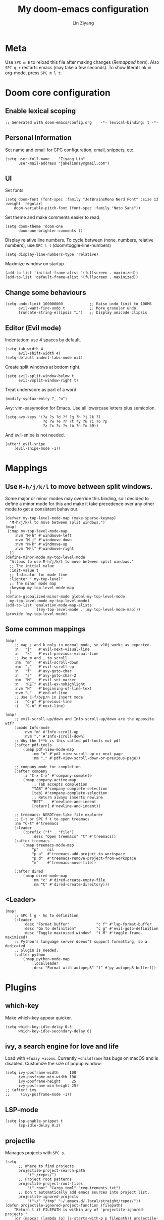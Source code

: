 #+TITLE: My doom-emacs configuration
#+AUTHOR: Lin Ziyang
#+PROPERTY: header-args    :results silent

* Meta
Use ~SPC m E~ to reload this file after making changes ([[Execute all code blocks in the org buffer][Remapped here]]). Also ~SPC q r~ restarts emacs (may take a few seconds).
To show literal link in org-mode, press ~SPC m l t~.

* Doom core configuration

** Enable lexical scoping
#+begin_src elisp
;; Generated with doom-emacs/config.org    -*- lexical-binding: t -*-
#+end_src

** Personal Information
Set name and email for GPG configuration, email, snippets, etc.
#+begin_src elisp
(setq user-full-name    "Ziyang Lin"
      user-mail-address "jakelinnzy@gmail.com")
#+end_src

** UI
Set fonts
#+begin_src elisp
(setq doom-font (font-spec :family "JetBrainsMono Nerd Font" :size 13 :weight 'regular)
    doom-variable-pitch-font (font-spec :family "Noto Sans"))
#+end_src
Set theme and make comments easier to read.
#+begin_src elisp
(setq doom-theme 'doom-one
      doom-one-brighter-comments t)
#+end_src
Display relative line numbers. To cycle between (none, numbers, relative numbers), use ~SPC t l~ (doom/toggle-line-numbers)
#+begin_src elisp
(setq display-line-numbers-type 'relative)
#+end_src
Maximize window on startup
#+begin_src elisp
(add-to-list 'initial-frame-alist '(fullscreen . maximized))
(add-to-list 'default-frame-alist '(fullscreen . maximized))
#+end_src

** Change some behaviours
#+begin_src elisp
(setq undo-limit 100000000            ;; Raise undo limit to 100MB
      evil-want-fine-undo t           ;; More granular undo
      truncate-string-ellipsis "…")   ;; Display unicode clipsis
#+end_src

** Editor (Evil mode)
Indentation: use 4 spaces by default.
#+begin_src elisp
(setq tab-width 4
      evil-shift-width 4)
(setq-default indent-tabs-mode nil)
#+end_src
Create split windows at bottom right.
#+begin_src elisp
(setq evil-split-window-below t
      evil-vsplit-window-right t)
#+end_src
Treat underscore as part of a word.
#+begin_src elisp
(modify-syntax-entry ?_ "w")
#+end_src
Avy: vim-easymotion for Emacs.
Use all lowercase letters plus semicolon.
#+begin_src elisp
(setq avy-keys '(?a ?s ?d ?f ?g ?h ?j ?k ?l
                 ?q ?w ?e ?r ?t ?y ?u ?i ?o ?p
                 ?z ?x ?c ?v ?b ?n ?m 59))
#+end_src
And evil-snipe is not needed.
#+begin_src elisp
(after! evil-snipe
    (evil-snipe-mode -1))
#+end_src

* Mappings

** Use ~M-h/j/k/l~ to move between split windows.
Some major or minor modes may override this binding, so I decided to define a minor mode for this and make it take precedence over any other mode to get a consistent behaviour.

#+begin_src elisp
(defvar my-top-level-mode-map (make-sparse-keymap)
  "M-h/j/k/l to move between split windows.")
(map!
 (:map my-top-level-mode-map
    :nvm "M-h" #'windmove-left
    :nvm "M-j" #'windmove-down
    :nvm "M-k" #'windmove-up
    :nvm "M-l" #'windmove-right
  ))
(define-minor-mode my-top-level-mode
  "Allows to use M-h/j/k/l to move between split windows."
  ;; The initial value
  :init-value t
  ;; Indicator for mode line
  :lighter " my-top-level"
  ;; The minor mode map
  :keymap my-top-level-mode-map
  )
(define-globalized-minor-mode global-my-top-level-mode
  my-top-level-mode my-top-level-mode)
(add-to-list 'emulation-mode-map-alists
             `((my-top-level-mode . ,my-top-level-mode-map)))
(provide 'my-top-level-mode)
#+end_src

** Some common mappings
#+begin_src elisp
(map!
    ;; map j and k only in normal mode, so v10j works as expected.
    :n   "j"   #'evil-next-visual-line
    :n   "k"   #'evil-previous-visual-line
    ;; Use m and , to scroll
    :nm  "m"   #'evil-scroll-down
    :nm  ","   #'evil-scroll-up
    :n   "f"   #'avy-goto-char
    :n   "s"   #'avy-goto-char-2
    :nm  "M"   #'evil-set-marker
    :n   "RET" #'evil-ex-nohighlight
    :nvm "H"   #'beginning-of-line-text
    :nvm "L"   #'end-of-line
    ;; Use C-f/b/p/n in Insert mode
    :i   "C-p" #'previous-line
    :i   "C-n" #'next-line)

(map!
    ;; evil-scroll-up/down and Info-scroll-up/down are the opposite. wtf?
    (:mode Info-mode
        :nvm "m" #'Info-scroll-up
        :nvm "," #'Info-scroll-down)
    ;; Why the f**k is this called pdf-tools not pdf
    (:after pdf-tools
        (:map pdf-view-mode-map
            :nm "m" #'pdf-view-scroll-up-or-next-page
            :nm "," #'pdf-view-scroll-down-or-previous-page))
 
    ;; company-mode for completion
    (:after company
        :i "C-x C-x" #'company-complete
        (:map company-active-map
            ;; Tab accepts completion
            "TAB" #'company-complete-selection
            [tab] #'company-complete-selection
            ;; Return always inserts newline
            "RET"    #'newline-and-indent
            [return] #'newline-and-indent))

    ;; treemacs: NERDTree-like file explorer
    ;; C-t or SPC f t to open treemacs
    :nm "C-t" #'treemacs
    (:leader
        (:prefix ("f" . "file")
            :desc "Open treemacs" "t" #'treemacs))
    (:after treemacs
        (:map treemacs-mode-map
            "p"    nil
            "p a"  #'treemacs-add-project-to-workspace
            "p d"  #'treemacs-remove-project-from-workspace
            "m"    #'treemacs-move-file))

    (:after dired
        (:map dired-mode-map
            :nm "c" #'dired-create-empty-file
            :nm "C" #'dired-create-directory)))
#+end_src
** <Leader>
#+begin_src elisp
(map!
    ;; SPC l g - Go to definition
    (:leader
        :desc "Format buffer"            "c f" #'lsp-format-buffer
        :desc "Go to definition"         "c g" #'evil-goto-definition
        :desc "Toggle maximized window"  "t M" #'toggle-frame-maximized)
    ;; Python's language server doens't support formatting, so a dedicated
    ;; plugin is needed.
    (:after python
        (:map python-mode-map
            :localleader
            :desc "Format with autopep8" "f" #'py-autopep8-buffer)))
#+end_src


* Plugins

** which-key
Make which-key appear quicker.
#+begin_src elisp
(setq which-key-idle-delay 0.5
      which-key-idle-secondary-delay 0)
#+end_src

** ivy, a search engine for love and life
Load with ~+fuzzy +icons~. Currently ~+childframe~ has bugs on macOS and is disabled.
Customize the size of popup window.
#+begin_src elisp
(setq ivy-posframe-width     100
      ivy-posframe-min-width 100
      ivy-posframe-height     25
      ivy-posframe-min-height 25)
;; (after! ivy
;;     (ivy-posframe-mode -1))
#+end_src

** LSP-mode
#+begin_src elisp
(setq lsp-enable-snippet t
      lsp-idle-delay 0.2)
#+end_src

** projectile
Manages projects with ~SPC p~.
#+begin_src elisp
(setq
      ;; Where to find projects
      projectile-project-search-path
          '("~/repos/")
      ;; Project root patterns
      projectile-project-root-files
          '(".root" "Cargo.toml" "requirements.txt")
      ;; Don't automatically add emacs sources into project list.
      projectile-ignored-projects
          '("~/" "/tmp" "~/.emacs.d/.local/straight/repos/"))
(defun projectile-ignored-project-function (filepath)
    "Return t if FILEPATH is within any of `projectile-ignored-projects'"
    (or (mapcar (lambda (p) (s-starts-with-p p filepath)) projectile-ignored-projects)))
#+end_src


* Org Mode

** Execute all code blocks in the org buffer
Use ~SPC m E~
#+begin_src elisp
(map! :mode org-mode
      (:localleader
       :desc "Execute buffer" "E" #'org-babel-execute-buffer))
#+end_src

** Toggle visibility of current block
#+begin_src elisp
(map! :mode org-mode
      (:localleader
       :desc "Toggle visibility of block" "v" #'org-hide-block-toggle))
#+end_src
** Change org directory
Note this has to be set before org loads.
#+begin_src elisp
(setq org-directory "~/Documents/org/")
#+end_src
** Hide block delimiters
#+begin_src elisp
(with-eval-after-load 'org
  (defvar-local rasmus/org-at-src-begin -1
    "Variable that holds whether last position was a ")

  (defvar rasmus/ob-header-symbol ?☰
    "Symbol used for babel headers")

  (defun rasmus/org-prettify-src--update ()
    (let ((case-fold-search t)
          (re "^[ \t]*#\\+begin_src[ \t]+[^ \f\t\n\r\v]+[ \t]*")
          found)
      (save-excursion
        (goto-char (point-min))
        (while (re-search-forward re nil t)
          (goto-char (match-end 0))
          (let ((args (org-trim
                       (buffer-substring-no-properties (point)
                                                       (line-end-position)))))
            (when (org-string-nw-p args)
              (let ((new-cell (cons args rasmus/ob-header-symbol)))
                (cl-pushnew new-cell prettify-symbols-alist :test #'equal)
                (cl-pushnew new-cell found :test #'equal)))))
        (setq prettify-symbols-alist
              (cl-set-difference prettify-symbols-alist
                                 (cl-set-difference
                                  (cl-remove-if-not
                                   (lambda (elm)
                                     (eq (cdr elm) rasmus/ob-header-symbol))
                                   prettify-symbols-alist)
                                  found :test #'equal)))
        ;; Clean up old font-lock-keywords.
        (font-lock-remove-keywords nil prettify-symbols--keywords)
        (setq prettify-symbols--keywords (prettify-symbols--make-keywords))
        (font-lock-add-keywords nil prettify-symbols--keywords)
        (while (re-search-forward re nil t)
          (font-lock-flush (line-beginning-position) (line-end-position))))))

  (defun rasmus/org-prettify-src ()
    "Hide src options via `prettify-symbols-mode'.
  `prettify-symbols-mode' is used because it has uncollpasing. It's
  may not be efficient."
    (let* ((case-fold-search t)
           (at-src-block (save-excursion
                           (beginning-of-line)
                           (looking-at "^[ \t]*#\\+begin_src[ \t]+[^ \f\t\n\r\v]+[ \t]*"))))
      ;; Test if we moved out of a block.
      (when (or (and rasmus/org-at-src-begin
                     (not at-src-block))
                ;; File was just opened.
                (eq rasmus/org-at-src-begin -1))
        (rasmus/org-prettify-src--update))
      ;; Remove composition if at line; doesn't work properly.
      ;; (when at-src-block
      ;;   (with-silent-modifications
      ;;     (remove-text-properties (match-end 0)
      ;;                             (1+ (line-end-position))
      ;;                             '(composition))))
      (setq rasmus/org-at-src-begin at-src-block)))

  (defun rasmus/org-prettify-symbols ()
    (mapc (apply-partially 'add-to-list 'prettify-symbols-alist)
          (cl-reduce 'append
                     (mapcar (lambda (x) (list x (cons (upcase (car x)) (cdr x))))
                             `(("#+begin_src" . ?➤) ;; ➤ 🖝 ➟ ➤ ✎
                               ("#+end_src"   . ?¶) ;; ⏹
                               ("#+header:" . ,rasmus/ob-header-symbol)
                               ("#+begin_quote" . ?»)
                               ("#+end_quote" . ?«)))))
          (turn-on-prettify-symbols-mode)
          ;;(add-hook 'post-command-hook 'rasmus/org-prettify-src t t)
          )
(add-hook 'org-mode-hook #'rasmus/org-prettify-symbols))
#+end_src

* Done
#+begin_src elisp
"Done."
#+end_src
